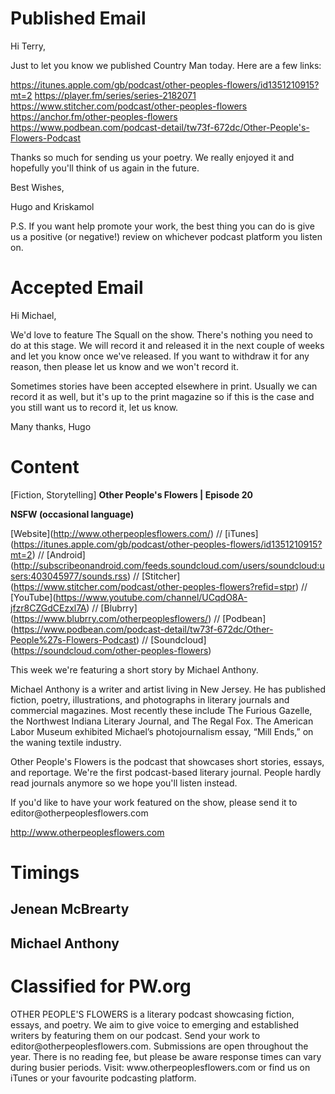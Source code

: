 * Published Email
Hi Terry,

Just to let you know we published Country Man today. Here are a few links:

https://itunes.apple.com/gb/podcast/other-peoples-flowers/id1351210915?mt=2
https://player.fm/series/series-2182071
https://www.stitcher.com/podcast/other-peoples-flowers
https://anchor.fm/other-peoples-flowers
https://www.podbean.com/podcast-detail/tw73f-672dc/Other-People's-Flowers-Podcast

Thanks so much for sending us your poetry. We really enjoyed it and hopefully you'll think of us again in the future. 

Best Wishes,

Hugo and Kriskamol

P.S. If you want help promote your work, the best thing you can do is give us a positive (or negative!) review on whichever podcast platform you listen on.
* Accepted Email
Hi Michael,

We'd love to feature The Squall on the show. There's nothing you need to do at this stage. We will record it and released it in the next couple of weeks and let you know once we've released. If you want to withdraw it for any reason, then please let us know and we won't record it.

Sometimes stories have been accepted elsewhere in print. Usually we can record it as well, but it's up to the print magazine so if this is the case and you still want us to record it, let us know.

Many thanks,
Hugo
* Content
[Fiction, Storytelling] **Other People's Flowers | Episode 20**

**NSFW (occasional language)**

[Website](http://www.otherpeoplesflowers.com/) // [iTunes](https://itunes.apple.com/gb/podcast/other-peoples-flowers/id1351210915?mt=2) // [Android] (http://subscribeonandroid.com/feeds.soundcloud.com/users/soundcloud:users:403045977/sounds.rss) // [Stitcher](https://www.stitcher.com/podcast/other-peoples-flowers?refid=stpr) // [YouTube](https://www.youtube.com/channel/UCqdO8A-jfzr8CZGdCEzxl7A) // [Blubrry](https://www.blubrry.com/otherpeoplesflowers/) // [Podbean](https://www.podbean.com/podcast-detail/tw73f-672dc/Other-People%27s-Flowers-Podcast) // [Soundcloud] (https://soundcloud.com/other-peoples-flowers)

This week we're featuring a short story by Michael Anthony.

Michael Anthony is a writer and artist living in New Jersey. He has published fiction, poetry, illustrations, and photographs in literary journals and commercial magazines. Most recently these include The Furious Gazelle, the Northwest Indiana Literary Journal, and The Regal Fox. The American Labor Museum exhibited Michael’s photojournalism essay, “Mill Ends,” on the waning textile industry.

Other People's Flowers is the podcast that showcases short stories, essays, and reportage. We're the first podcast-based literary journal. People hardly read journals anymore so we hope you'll listen instead.

If you'd like to have your work featured on the show, please send it to editor@otherpeoplesflowers.com

http://www.otherpeoplesflowers.com

* Timings
** Jenean McBrearty
** Michael Anthony
* Classified for PW.org

OTHER PEOPLE'S FLOWERS is a literary podcast showcasing fiction, essays, and poetry. We aim to give voice to emerging and established writers by featuring them on our podcast. Send your work to editor@otherpeoplesflowers.com. Submissions are open throughout the year. There is no reading fee, but please be aware response times can vary during busier periods. Visit: www.otherpeoplesflowers.com or find us on iTunes or your favourite podcasting platform.
